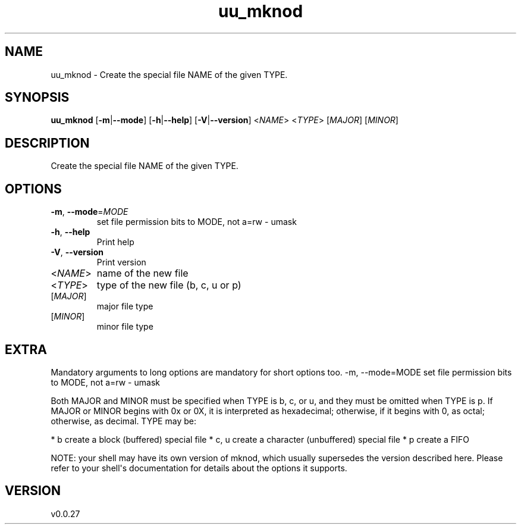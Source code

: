 .ie \n(.g .ds Aq \(aq
.el .ds Aq '
.TH uu_mknod 1  "uu_mknod 0.0.27" 
.SH NAME
uu_mknod \- Create the special file NAME of the given TYPE.
.SH SYNOPSIS
\fBuu_mknod\fR [\fB\-m\fR|\fB\-\-mode\fR] [\fB\-h\fR|\fB\-\-help\fR] [\fB\-V\fR|\fB\-\-version\fR] <\fINAME\fR> <\fITYPE\fR> [\fIMAJOR\fR] [\fIMINOR\fR] 
.SH DESCRIPTION
Create the special file NAME of the given TYPE.
.SH OPTIONS
.TP
\fB\-m\fR, \fB\-\-mode\fR=\fIMODE\fR
set file permission bits to MODE, not a=rw \- umask
.TP
\fB\-h\fR, \fB\-\-help\fR
Print help
.TP
\fB\-V\fR, \fB\-\-version\fR
Print version
.TP
<\fINAME\fR>
name of the new file
.TP
<\fITYPE\fR>
type of the new file (b, c, u or p)
.TP
[\fIMAJOR\fR]
major file type
.TP
[\fIMINOR\fR]
minor file type
.SH EXTRA
Mandatory arguments to long options are mandatory for short options too.
\-m, \-\-mode=MODE    set file permission bits to MODE, not a=rw \- umask

Both MAJOR and MINOR must be specified when TYPE is b, c, or u, and they
must be omitted when TYPE is p.  If MAJOR or MINOR begins with 0x or 0X,
it is interpreted as hexadecimal; otherwise, if it begins with 0, as octal;
otherwise, as decimal.  TYPE may be:

* b      create a block (buffered) special file
* c, u   create a character (unbuffered) special file
* p      create a FIFO

NOTE: your shell may have its own version of mknod, which usually supersedes
the version described here.  Please refer to your shell\*(Aqs documentation
for details about the options it supports.
.SH VERSION
v0.0.27
